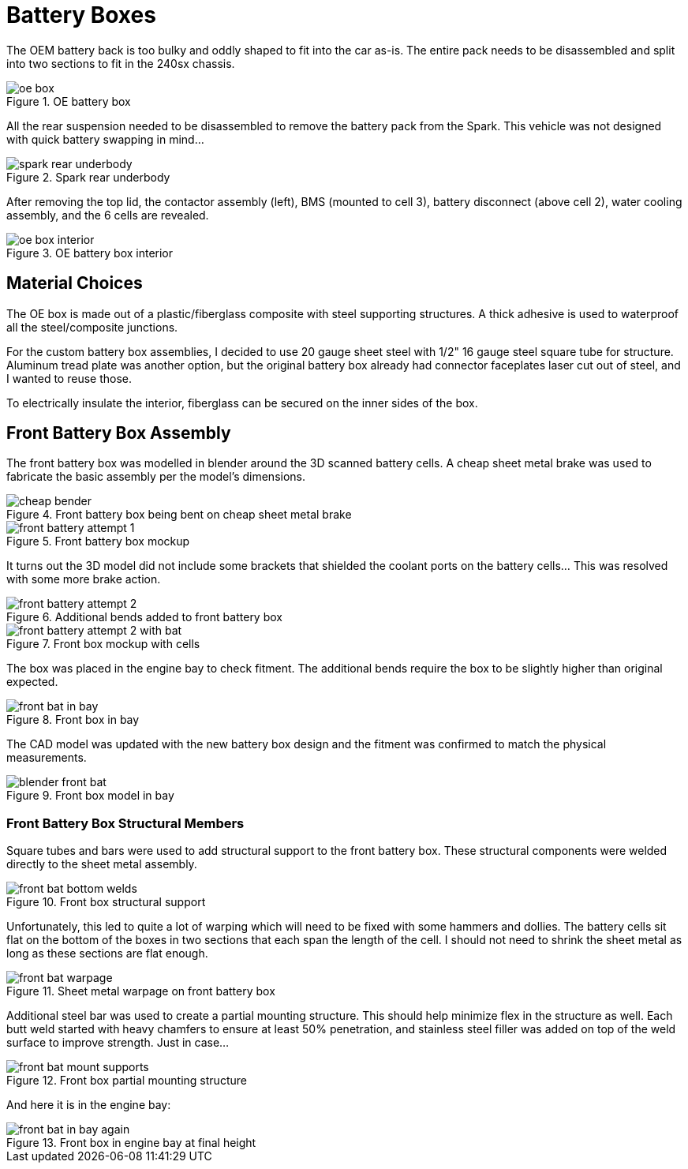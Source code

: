 = Battery Boxes
:navtitle: Battery Boxes

The OEM battery back is too bulky and oddly shaped to fit into the car as-is.
The entire pack needs to be disassembled and split into two sections
to fit in the 240sx chassis.

.OE battery box
image::battery_boxes/oe_box.png[]

All the rear suspension needed to be disassembled to remove the battery pack
from the Spark. This vehicle was not designed with quick battery swapping in mind...

.Spark rear underbody
image::battery_boxes/spark_rear_underbody.png[]

After removing the top lid, the contactor assembly (left), BMS (mounted to cell 3),
battery disconnect (above cell 2), water cooling assembly, and the 6 cells are revealed.

.OE battery box interior
image::battery_boxes/oe_box_interior.png[]

== Material Choices

The OE box is made out of a plastic/fiberglass composite with steel supporting structures.
A thick adhesive is used to waterproof all the steel/composite junctions. 

For the custom battery box assemblies, I decided to use 20 gauge sheet steel with 1/2"
16 gauge steel square tube for structure. Aluminum tread plate was another option, but the original
battery box already had connector faceplates laser cut out of steel, and I wanted to reuse those.

To electrically insulate the interior, fiberglass can be secured on the inner sides of the box.

== Front Battery Box Assembly

The front battery box was modelled in blender around the 3D scanned battery cells.
A cheap sheet metal brake was used to fabricate the basic assembly per the model's dimensions.

.Front battery box being bent on cheap sheet metal brake
image::battery_boxes/front/cheap_bender.png[]

.Front battery box mockup
image::battery_boxes/front/front_battery_attempt_1.png[]

It turns out the 3D model did not include some brackets that shielded the coolant ports on the
battery cells... This was resolved with some more brake action.

.Additional bends added to front battery box
image::battery_boxes/front/front_battery_attempt_2.png[]

.Front box mockup with cells
image::battery_boxes/front/front_battery_attempt_2_with_bat.png[]

The box was placed in the engine bay to check fitment. The additional bends require the box to be
slightly higher than original expected.

.Front box in bay
image::battery_boxes/front/front_bat_in_bay.png[]

The CAD model was updated with the new battery box design and the fitment was confirmed to match
the physical measurements.

.Front box model in bay
image::battery_boxes/front/blender_front_bat.png[]

=== Front Battery Box Structural Members

Square tubes and bars were used to add structural support to the front battery box.
These structural components were welded directly to the sheet metal assembly.

.Front box structural support
image::battery_boxes/front/front_bat_bottom_welds.png[]

Unfortunately, this led to quite a lot of warping which will need to be fixed with some hammers
and dollies. The battery cells sit flat on the bottom of the boxes in two sections that each
span the length of the cell. I should not need to shrink the sheet metal as long as these sections
are flat enough.

.Sheet metal warpage on front battery box
image::battery_boxes/front/front_bat_warpage.png[]

Additional steel bar was used to create a partial mounting structure. This should help minimize flex
in the structure as well. Each butt weld started with heavy chamfers to ensure at least 50% 
penetration, and stainless steel filler was added on top of the weld surface to improve strength.
Just in case...

.Front box partial mounting structure
image::battery_boxes/front/front_bat_mount_supports.png[]

And here it is in the engine bay:

.Front box in engine bay at final height
image::battery_boxes/front/front_bat_in_bay_again.png[]
